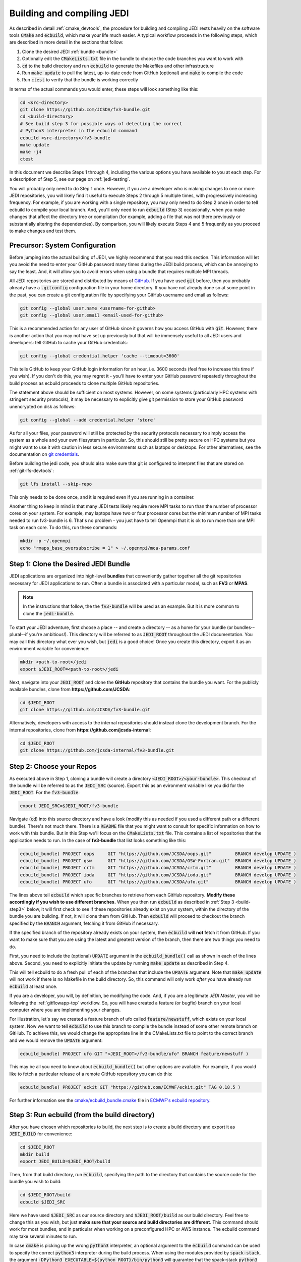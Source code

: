 .. _build-jedi:

Building and compiling JEDI
=============================

As described in detail :ref:`cmake_devtools`, the procedure for building and compiling JEDI rests heavily on the software tools :code:`CMake` and :code:`ecbuild`, which make your life much easier.  A typical workflow proceeds in the following steps, which are described in more detail in the sections that follow:

1. Clone the desired JEDI :ref:`bundle <bundle>`
2. Optionally edit the :code:`CMakeLists.txt` file in the bundle to choose the code branches you want to work with
3. :code:`cd` to the build directory and run :code:`ecbuild` to generate the Makefiles and other infrastructure
4. Run :code:`make update` to pull the latest, up-to-date code from GitHub (optional) and :code:`make` to compile the code
5. Run :code:`ctest` to verify that the bundle is working correctly

In terms of the actual commands you would enter, these steps will look something like this:

.. code-block:: bash

    cd <src-directory>
    git clone https://github.com/JCSDA/fv3-bundle.git
    cd <build-directory>
    # See build step 3 for possible ways of detecting the correct
    # Python3 interpreter in the ecbuild command
    ecbuild <src-directory>/fv3-bundle
    make update
    make -j4
    ctest

In this document we describe Steps 1 through 4, including the various options you have available to you at each step.  For a description of Step 5, see our page on :ref:`jedi-testing`.

You will probably only need to do Step 1 once.  However, if you are a developer who is making changes to one or more JEDI repositories, you will likely find it useful to execute Steps 2 through 5 multiple times, with progressively increasing frequency.  For example, if you are working with a single repository, you may only need to do Step 2 once in order to tell ecbuild to compile your local branch.  And, you'll only need to run :code:`ecbuild` (Step 3) occasionally, when you make changes that affect the directory tree or compilation (for example, adding a file that was not there previously or substantially altering the dependencies).  By comparison, you will likely execute Steps 4 and 5 frequently as you proceed to make changes and test them.

.. _git-config:

Precursor: System Configuration
-------------------------------

Before jumping into the actual building of JEDI, we highly recommend that you read this section.  This information will let you avoid the need to enter your GitHub password many times during the JEDI build process, which can be annoying to say the least.  And, it will allow you to avoid errors when using a bundle that requires multiple MPI threads.

All JEDI repositories are stored and distributed by means of `GitHub <https://github.com>`_.   If you have used :code:`git` before, then you probably already have a :code:`.gitconfig` configuration file in your home directory.  If you have not already done so at some point in the past, you can create a git configuration file by specifying your GitHub username and email as follows:

.. code-block:: bash

   git config --global user.name <username-for-github>
   git config --global user.email <email-used-for-github>

This is a recommended action for any user of GitHub since it governs how you access GitHub with :code:`git`.  However, there is another action that you may not have set up previously but that will be immensely useful to all JEDI users and developers: tell GitHub to cache your GitHub credentials:

.. code-block:: bash

   git config --global credential.helper 'cache --timeout=3600'

This tells GitHub to keep your GitHub login information for an hour, i.e. 3600 seconds (feel free to increase this time if you wish).  If you don't do this, you may regret it - you'll have to enter your GitHub password repeatedly throughout the build process as ecbuild proceeds to clone multiple GitHub repositories.

The statement above should be sufficient on most systems.   However, on some systems (particularly HPC systems with stringent security protocols), it may be necessary to explicitly give git permission to store your GitHub password unencrypted on disk as follows:

.. code-block:: bash

    git config --global --add credential.helper 'store'

As for all your files, your password will still be protected by the security protocols necessary to simply access the system as a whole and your own filesystem in particular.  So, this should still be pretty secure on HPC systems but you might want to use it with caution in less secure environments such as laptops or desktops.  For other alternatives, see the documentation on `git credentials <https://git-scm.com/docs/gitcredentials>`_.

Before building the jedi code, you should also make sure that git is configured to interpret files that are stored on :ref:`git-lfs-devtools`:

.. code-block:: bash

    git lfs install --skip-repo

This only needs to be done once, and it is required even if you are running in a container.

Another thing to keep in mind is that many JEDI tests likely require more MPI tasks to run than the number of processor cores on your system.  For example, may laptops have two or four processor cores but the minimum number of MPI tasks needed to run fv3-bundle is 6.  That's no problem - you just have to tell Openmpi that it is ok to run more than one MPI task on each core.  To do this, run these commands:

.. code-block:: bash

    mkdir -p ~/.openmpi
    echo "rmaps_base_oversubscribe = 1" > ~/.openmpi/mca-params.conf


.. _bundle:

Step 1: Clone the Desired JEDI Bundle
-------------------------------------

JEDI applications are organized into high-level **bundles** that conveniently gather together all the git repositories necessary for JEDI applications to run.  Often a bundle is associated with a particular model, such as **FV3** or **MPAS**.

.. note::

   In the instructions that follow, the the :code:`fv3-bundle` will be used as an example. But it is more common to clone the :code:`jedi-bundle`.

To start your JEDI adventure, first choose a place -- and create a directory -- as a home for your bundle (or bundles--plural--if you're ambitious!). This directory will be referred to as :code:`JEDI_ROOT` throughout the JEDI documentation. You may call this directory what ever you wish, but :code:`jedi` is a good choice! Once you create this directory, export it as an environment variable for convenience:

.. code-block:: bash

   mkdir <path-to-root>/jedi
   export $JEDI_ROOT=<path-to-root>/jedi

Next, navigate into your :code:`JEDI_ROOT` and clone the **GitHub** repository that contains the bundle you want. For the publicly available bundles, clone from **https://github.com/JCSDA**:

.. code-block:: bash

   cd $JEDI_ROOT
   git clone https://github.com/JCSDA/fv3-bundle.git

Alternatively, developers with access to the internal repositories should instead clone the development branch. For the internal repositories, clone from **https://github.com/jcsda-internal**:

.. code-block:: bash

   cd $JEDI_ROOT
   git clone https://github.com/jcsda-internal/fv3-bundle.git


Step 2: Choose your Repos
-------------------------

As executed above in Step 1, cloning a bundle will create a directory :code:`<JEDI_ROOT>/<your-bundle>`. This checkout of the bundle will be referred to as the :code:`JEDI_SRC` (source). Export this as an evironment variable like you did for the :code:`JEDI_ROOT`. For the :code:`fv3-bundle`:

.. code-block:: bash

  export JEDI_SRC=$JEDI_ROOT/fv3-bundle


Navigate (:code:`cd`) into this source directory and have a look (modify this as needed if you used a different path or a different bundle).  There's not much there.  There is a :code:`README` file that you might want to consult for specific information on how to work with this bundle.  But in this Step we'll focus on the :code:`CMakeLists.txt` file.  This contains a list of repositories that the application needs to run.  In the case of **fv3-bundle** that list looks something like this:

.. code-block:: cmake

   ecbuild_bundle( PROJECT oops     GIT "https://github.com/JCSDA/oops.git"         BRANCH develop UPDATE )
   ecbuild_bundle( PROJECT gsw      GIT "https://github.com/JCSDA/GSW-Fortran.git"  BRANCH develop UPDATE )
   ecbuild_bundle( PROJECT crtm     GIT "https://github.com/JCSDA/crtm.git"         BRANCH develop UPDATE )
   ecbuild_bundle( PROJECT ioda     GIT "https://github.com/JCSDA/ioda.git"         BRANCH develop UPDATE )
   ecbuild_bundle( PROJECT ufo      GIT "https://github.com/JCSDA/ufo.git"          BRANCH develop UPDATE )


The lines above tell :code:`ecbuild` which specific branches to retrieve from each GitHub repository.  **Modify these accordingly if you wish to use different branches.**  When you then run :code:`ecbuild` as described in :ref:`Step 3 <build-step3>` below, it will first check to see if these repositories already exist on your system, within the directory of the bundle you are building.  If not, it will clone them from GitHub.  Then :code:`ecbuild` will proceed to checkout the branch specified by the :code:`BRANCH` argument, fetching it from GitHub if necessary.

If the specified branch of the repository already exists on your system, then :code:`ecbuild` will **not** fetch it from GitHub.  If you want to make sure that you are using the latest and greatest version of the branch, then there are two things you need to do.

First, you need to include the (optional) :code:`UPDATE` argument in the :code:`ecbuild_bundle()` call as shown in each of the lines above.  Second, you need to explicitly initiate the update by running :code:`make update` as described in Step 4.

This will tell ecbuild to do a fresh pull of each of the branches that include the :code:`UPDATE` argument.  Note that :code:`make update` will not work if there is no Makefile in the build directory.  So, this command will only work *after* you have already run :code:`ecbuild` at least once.

If you are a developer, you will, by definition, be modifying the code.  And, if you are a legitimate *JEDI Master*, you will be following the :ref:`gitflowapp-top` workflow.  So, you will have created a feature (or bugfix) branch on your local computer where you are implementing your changes.

For illustration, let's say we created a feature branch of ufo called :code:`feature/newstuff`, which exists on your local system.  Now we want to tell :code:`ecbuild` to use this branch to compile the bundle instead of some other remote branch on GitHub.  To achieve this, we would change the appropriate line in the CMakeLists.txt file to point to the correct branch and we would remove the :code:`UPDATE` argument:

.. code-block:: cmake

   ecbuild_bundle( PROJECT ufo GIT "<JEDI_ROOT>/fv3-bundle/ufo" BRANCH feature/newstuff )

This may be all you need to know about :code:`ecbuild_bundle()` but other options are available.  For example, if you would like to fetch a particular release of a remote GitHub repository you can do this:

.. code-block:: cmake

   ecbuild_bundle( PROJECT eckit GIT "https://github.com/ECMWF/eckit.git" TAG 0.18.5 )

For further information see the `cmake/ecbuild_bundle.cmake <https://github.com/ecmwf/ecbuild/blob/develop/cmake/ecbuild_bundle.cmake>`_ file in `ECMWF's ecbuild repository <https://github.com/ECMWF/ecbuild>`_.

.. _build-step3:

Step 3: Run ecbuild (from the build directory)
----------------------------------------------

After you have chosen which repositories to build, the next step is to create a build directory and export it as :code:`JEDI_BUILD` for convenience:

.. code-block:: bash

    cd $JEDI_ROOT
    mkdir build
    export JEDI_BUILD=$JEDI_ROOT/build

Then, from that build directory, run :code:`ecbuild`, specifying the path to the directory that contains the source code for the bundle you wish to build:

.. code-block:: bash

    cd $JEDI_ROOT/build
    ecbuild $JEDI_SRC

Here we have used :code:`$JEDI_SRC` as our source directory and :code:`$JEDI_ROOT/build` as our build directory.  Feel free to change this as you wish, but just **make sure that your source and build directories are different**. This command should work for most bundles, and in particular when working on a preconfigured HPC or AWS instance. The ecbuild command may take several minutes to run.

In case :code:`cmake` is picking up the wrong :code:`python3` interpreter, an optional argument to the :code:`ecbuild` command can be used to specify the correct :code:`python3` interpreter during the build process. When using the modules provided by :code:`spack-stack`, the argument :code:`-DPython3_EXECUTABLE=${python_ROOT}/bin/python3` will guarantee that the spack-stack :code:`python3` interpreter is getting used. A similar method can be used to point to another :code:`python3` installation.

.. warning::

    **Some bundles may require you to run a build script prior to or in lieu of running ecbuild, particularly if you are running on an HPC system. Check the README file in the top directory of the bundle repository to see if this is necessary, particularly if you encounter problems running ecbuild, cmake, or ctest.**

As described in :ref:`cmake_devtools`, ecbuild is a sophisticated interface to CMake.  So, if there are any CMake options or arguments you wish to invoke, you can pass them to ecbuild and it will kindly pass them on to CMake.  The general calling syntax is:

.. code-block:: bash

   ecbuild [ecbuild-options] [--] [cmake-options] <src-directory>

Where :code:`src-directory` is the path to the source code of the bundle you wish to build (in this case, your :code:`JEDI_SRC`).  The most useful ecbuild option is debug:

.. code-block:: bash

   ecbuild --build=debug $JEDI_SRC

This will invoke the debug flags on the C++ and Fortran compilers and it will also generate other output that may help you track down errors when you run applications and/or tests.  You can also specify which compilers you want and you can even add compiler options.  For example:

.. code-block:: bash

   ecbuild -- -DCMAKE_CXX_COMPILER=/usr/bin/g++ -DCMAKE_CXX_FLAGS="-Wfloat-equal -Wcast-align" $JEDI_SRC


If you are working on an HPC system, then we recommend that your first check to see if there are :ref:`top-modules` installed on your system.  If your system is listed on this modules documentation page then you can simply load the modules as described there and you will have access to ecbuild, eckit, and many other third-party libraries. Also, be sure to check out the :ref:`hpc_users_guide` page for more information on HPCs.

If your system is not one that is supported by the spack-stack maintainers, then refer to the spack-stack instructions on how to generate a site config and install the environment yourself.

Step 4: Run make (from the build directory)
-------------------------------------------

After running ecbuild, the next step is to make sure the code is up to date.  You can do this by running :code:`make update` from the build directory as described in Step 2:

.. code-block:: bash

    make update

.. warning::

   Running :code:`make update` will initiate a :code:`git pull` operation for each of the repositories that include the :code:`GIT` and :code:`UPDATE` arguments in the call to :code:`ecbuild_bundle()` in :code:`CMakeLists.txt`.  So, if you have modified these repositories on your local system, there may be merge conflicts that you have to resolve before proceeding.

Now, at long last, you are ready to compile the code.  From the build directory, just type

.. code-block:: bash

   make -j4

The :code:`-j4` flag tells make to use four parallel processes.  Since many desktops, laptops, and of course HPC systems come with 4 or more compute cores, this can greatly speed up the compile time.  Feel free to increase this number if appropriate for your hardware.

The most useful option you're likely to want for :code:`make` other than :code:`-j` is the verbose option, which will tell you the actual commands that are being executed in glorious detail:

.. code-block:: bash

   make VERBOSE=1 -j4

As usual, to see a list of other options, enter :code:`make --help`.

Again, the compile can take some time (10 minutes or more) so be patient.   Then, when it finishes, the next step is to run the test following the instructions in :ref:`jedi-testing`.

If the parallel compile fails, the true error may not be in the last line of the output because all processes are writing output simultaneously and some may still continue while another fails.  So, in that case, it can be useful to re-run :code:`make` with only a single process.  Omitting the :code:`-j` option is the same as including :code:`-j1`:

.. code-block:: bash

   make VERBOSE=1
